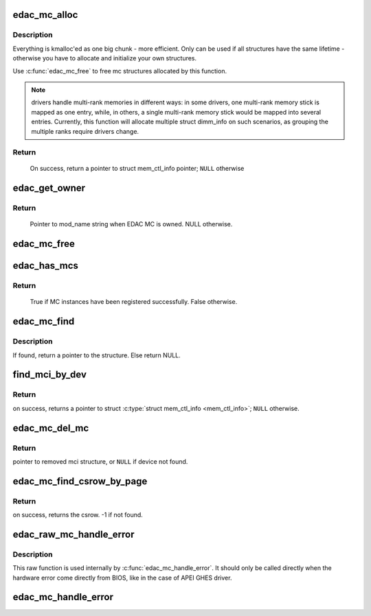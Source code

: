 .. -*- coding: utf-8; mode: rst -*-
.. src-file: drivers/edac/edac_mc.h

.. _`edac_mc_alloc`:

edac_mc_alloc
=============

.. c:function:: struct mem_ctl_info *edac_mc_alloc(unsigned mc_num, unsigned n_layers, struct edac_mc_layer *layers, unsigned sz_pvt)

    Allocate and partially fill a struct \ :c:type:`struct mem_ctl_info <mem_ctl_info>`\ .

    :param unsigned mc_num:
        Memory controller number

    :param unsigned n_layers:
        Number of MC hierarchy layers

    :param struct edac_mc_layer \*layers:
        Describes each layer as seen by the Memory Controller

    :param unsigned sz_pvt:
        size of private storage needed

.. _`edac_mc_alloc.description`:

Description
-----------


Everything is kmalloc'ed as one big chunk - more efficient.
Only can be used if all structures have the same lifetime - otherwise
you have to allocate and initialize your own structures.

Use \ :c:func:`edac_mc_free`\  to free mc structures allocated by this function.

.. note::

  drivers handle multi-rank memories in different ways: in some
  drivers, one multi-rank memory stick is mapped as one entry, while, in
  others, a single multi-rank memory stick would be mapped into several
  entries. Currently, this function will allocate multiple struct dimm_info
  on such scenarios, as grouping the multiple ranks require drivers change.

.. _`edac_mc_alloc.return`:

Return
------

     On success, return a pointer to struct mem_ctl_info pointer;
     \ ``NULL``\  otherwise

.. _`edac_get_owner`:

edac_get_owner
==============

.. c:function:: const char *edac_get_owner( void)

    Return the owner's mod_name of EDAC MC

    :param  void:
        no arguments

.. _`edac_get_owner.return`:

Return
------

     Pointer to mod_name string when EDAC MC is owned. NULL otherwise.

.. _`edac_mc_free`:

edac_mc_free
============

.. c:function:: void edac_mc_free(struct mem_ctl_info *mci)

    Frees a previously allocated \ ``mci``\  structure

    :param struct mem_ctl_info \*mci:
        pointer to a struct mem_ctl_info structure

.. _`edac_has_mcs`:

edac_has_mcs
============

.. c:function:: bool edac_has_mcs( void)

    Check if any MCs have been allocated.

    :param  void:
        no arguments

.. _`edac_has_mcs.return`:

Return
------

     True if MC instances have been registered successfully.
     False otherwise.

.. _`edac_mc_find`:

edac_mc_find
============

.. c:function:: struct mem_ctl_info *edac_mc_find(int idx)

    Search for a mem_ctl_info structure whose index is \ ``idx``\ .

    :param int idx:
        index to be seek

.. _`edac_mc_find.description`:

Description
-----------

If found, return a pointer to the structure.
Else return NULL.

.. _`find_mci_by_dev`:

find_mci_by_dev
===============

.. c:function:: struct mem_ctl_info *find_mci_by_dev(struct device *dev)

    Scan list of controllers looking for the one that manages the \ ``dev``\  device.

    :param struct device \*dev:
        pointer to a struct device related with the MCI

.. _`find_mci_by_dev.return`:

Return
------

on success, returns a pointer to struct \ :c:type:`struct mem_ctl_info <mem_ctl_info>`\ ;
\ ``NULL``\  otherwise.

.. _`edac_mc_del_mc`:

edac_mc_del_mc
==============

.. c:function:: struct mem_ctl_info *edac_mc_del_mc(struct device *dev)

    Remove sysfs entries for mci structure associated with \ ``dev``\  and remove mci structure from global list.

    :param struct device \*dev:
        Pointer to struct \ :c:type:`struct device <device>`\  representing mci structure to remove.

.. _`edac_mc_del_mc.return`:

Return
------

pointer to removed mci structure, or \ ``NULL``\  if device not found.

.. _`edac_mc_find_csrow_by_page`:

edac_mc_find_csrow_by_page
==========================

.. c:function:: int edac_mc_find_csrow_by_page(struct mem_ctl_info *mci, unsigned long page)

    Ancillary routine to identify what csrow contains a memory page.

    :param struct mem_ctl_info \*mci:
        pointer to a struct mem_ctl_info structure

    :param unsigned long page:
        memory page to find

.. _`edac_mc_find_csrow_by_page.return`:

Return
------

on success, returns the csrow. -1 if not found.

.. _`edac_raw_mc_handle_error`:

edac_raw_mc_handle_error
========================

.. c:function:: void edac_raw_mc_handle_error(const enum hw_event_mc_err_type type, struct mem_ctl_info *mci, struct edac_raw_error_desc *e)

    Reports a memory event to userspace without doing anything to discover the error location.

    :param const enum hw_event_mc_err_type type:
        severity of the error (CE/UE/Fatal)

    :param struct mem_ctl_info \*mci:
        a struct mem_ctl_info pointer

    :param struct edac_raw_error_desc \*e:
        error description

.. _`edac_raw_mc_handle_error.description`:

Description
-----------

This raw function is used internally by \ :c:func:`edac_mc_handle_error`\ . It should
only be called directly when the hardware error come directly from BIOS,
like in the case of APEI GHES driver.

.. _`edac_mc_handle_error`:

edac_mc_handle_error
====================

.. c:function:: void edac_mc_handle_error(const enum hw_event_mc_err_type type, struct mem_ctl_info *mci, const u16 error_count, const unsigned long page_frame_number, const unsigned long offset_in_page, const unsigned long syndrome, const int top_layer, const int mid_layer, const int low_layer, const char *msg, const char *other_detail)

    Reports a memory event to userspace.

    :param const enum hw_event_mc_err_type type:
        severity of the error (CE/UE/Fatal)

    :param struct mem_ctl_info \*mci:
        a struct mem_ctl_info pointer

    :param const u16 error_count:
        Number of errors of the same type

    :param const unsigned long page_frame_number:
        mem page where the error occurred

    :param const unsigned long offset_in_page:
        offset of the error inside the page

    :param const unsigned long syndrome:
        ECC syndrome

    :param const int top_layer:
        Memory layer[0] position

    :param const int mid_layer:
        Memory layer[1] position

    :param const int low_layer:
        Memory layer[2] position

    :param const char \*msg:
        Message meaningful to the end users that
        explains the event

    :param const char \*other_detail:
        Technical details about the event that
        may help hardware manufacturers and
        EDAC developers to analyse the event

.. This file was automatic generated / don't edit.

